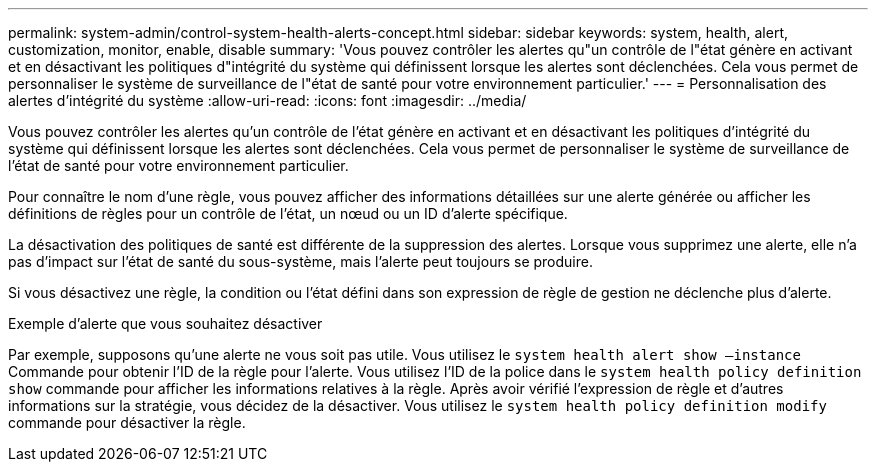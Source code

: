 ---
permalink: system-admin/control-system-health-alerts-concept.html 
sidebar: sidebar 
keywords: system, health, alert, customization, monitor, enable, disable 
summary: 'Vous pouvez contrôler les alertes qu"un contrôle de l"état génère en activant et en désactivant les politiques d"intégrité du système qui définissent lorsque les alertes sont déclenchées. Cela vous permet de personnaliser le système de surveillance de l"état de santé pour votre environnement particulier.' 
---
= Personnalisation des alertes d'intégrité du système
:allow-uri-read: 
:icons: font
:imagesdir: ../media/


[role="lead"]
Vous pouvez contrôler les alertes qu'un contrôle de l'état génère en activant et en désactivant les politiques d'intégrité du système qui définissent lorsque les alertes sont déclenchées. Cela vous permet de personnaliser le système de surveillance de l'état de santé pour votre environnement particulier.

Pour connaître le nom d'une règle, vous pouvez afficher des informations détaillées sur une alerte générée ou afficher les définitions de règles pour un contrôle de l'état, un nœud ou un ID d'alerte spécifique.

La désactivation des politiques de santé est différente de la suppression des alertes. Lorsque vous supprimez une alerte, elle n'a pas d'impact sur l'état de santé du sous-système, mais l'alerte peut toujours se produire.

Si vous désactivez une règle, la condition ou l'état défini dans son expression de règle de gestion ne déclenche plus d'alerte.

.Exemple d'alerte que vous souhaitez désactiver
Par exemple, supposons qu'une alerte ne vous soit pas utile. Vous utilisez le `system health alert show –instance` Commande pour obtenir l'ID de la règle pour l'alerte. Vous utilisez l'ID de la police dans le `system health policy definition show` commande pour afficher les informations relatives à la règle. Après avoir vérifié l'expression de règle et d'autres informations sur la stratégie, vous décidez de la désactiver. Vous utilisez le `system health policy definition modify` commande pour désactiver la règle.
